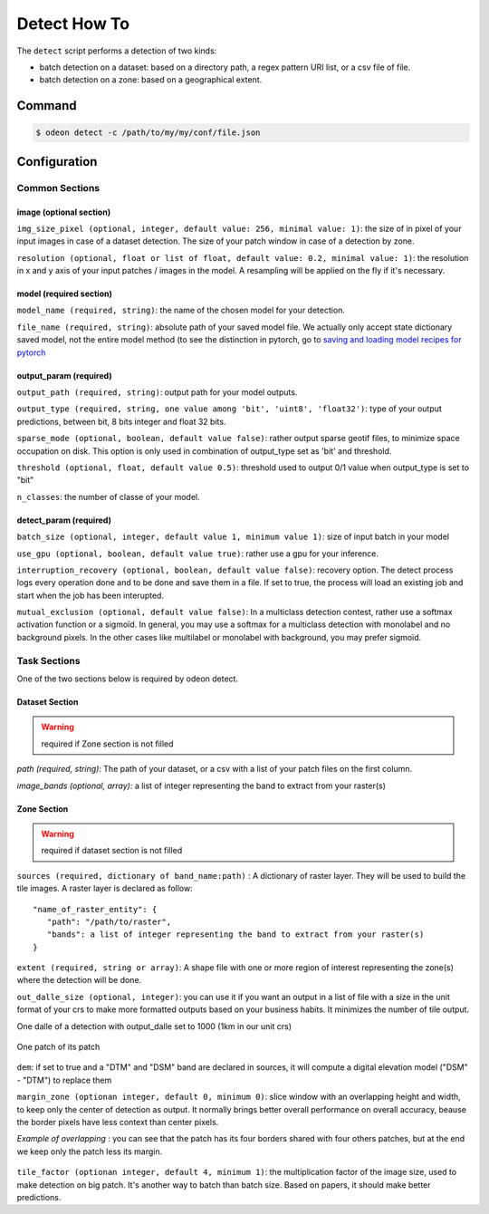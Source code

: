 *************
Detect How To
*************

The ``detect`` script performs a detection of two kinds:

* batch detection on a dataset: based on a directory path, a regex pattern
  URI list, or a csv file of file.
* batch detection on a zone: based on a geographical extent.


.. mermaid::

   graph TB

      SubGraph1Flow
      subgraph "Dataset Detection"
      SubGraph1Flow(Iterate over patch images and detect) -->
      SubGraph1Flow
      end

      SubGraph2Flow
      subgraph "Zone Detection"
      SubGraph2Flow(write on formatted dalle?)
      SubGraph2Flow(slide window on zone and detect) -->
      SubGraph2Flow
      end

      subgraph "Odeon detect -c /path/to/my/config/file.json"
      Node1[load configuration] --> Node2[check configuration]
      --> Node3[configure the job]
      Node3 -- Choice1 --> SubGraph1Flow
      Node3 -- Choice2 --> SubGraph2Flow

    end

Command
=======

.. code-block:: console

   $ odeon detect -c /path/to/my/my/conf/file.json


Configuration
=============

Common Sections
---------------
 
image (optional section)
^^^^^^^^^^^^^^^^^^^^^^^^

``img_size_pixel (optional, integer, default value: 256, minimal value: 1)``:
the size of in pixel of your input images in case of a dataset detection.
The size of your patch window in case of a detection by zone.

``resolution (optional, float or list of float, default value: 0.2, minimal value: 1)``:
the resolution in x and y axis of your input patches / images in the model.
A resampling will be applied on the fly if it's necessary.

.. details:: Example of image configuration

   .. code-block:: json
      
      { "image": {"img_size_pixel": 256, "resolution": 0.2} }


model (required section)
^^^^^^^^^^^^^^^^^^^^^^^^
``model_name (required, string)``:
the name of the chosen model for your detection.

``file_name (required, string)``: absolute path of your saved model file.
We actually only accept state dictionary saved model, not the entire model
method (to see the distinction in pytorch, go to 
`saving and loading model recipes for pytorch <https://pytorch.org/tutorials/recipes/recipes/saving_and_loading_models_for_inference.html>`_

.. details:: Example of model configuration

   .. code-block:: json 
      
      { 
       "model_name": "deeplab",
       "file_name": "/media/hd/dataset_1_0-2_256_grid/models/deeplab_test_1.pth"
      }


output_param (required)
^^^^^^^^^^^^^^^^^^^^^^^

``output_path (required, string)``: output path for your model outputs.

``output_type (required, string, one value among 'bit', 'uint8', 'float32')``:
type of your output predictions, between bit, 8 bits integer and float 32 bits.

``sparse_mode (optional, boolean, default value false)``: rather output
sparse geotif files, to minimize space occupation on disk. This option
is only used in combination of output_type set as 'bit' and threshold.

``threshold (optional, float, default value 0.5)``: threshold used to
output 0/1 value when output_type is set to "bit"

``n_classes``: the number of classe of your model.

.. details:: Example of output_param configuration

   .. code-block:: json 

      { "output_param": {
        "output_path": "/path/to/output/dir/",
        "output_type": "bit",
        "threshold": 0.5,
        "sparse_mode": true,
        "n_classes": 5
        }
      }

detect_param (required)
^^^^^^^^^^^^^^^^^^^^^^^

``batch_size (optional, integer, default value 1, minimum value 1)``:
size of input batch in your model

``use_gpu (optional, boolean, default value true)``: 
rather use a gpu for your inference.

``interruption_recovery (optional, boolean, default value false)``: 
recovery option. The detect process logs every operation done and to be
done and save them in a file.
If set to true, the process will load an existing job and start when the
job has been interupted.

``mutual_exclusion (optional, default value false)``: 
In a multiclass detection contest, rather use a softmax activation function
or a sigmoïd. In general, you may use a softmax for a multiclass detection
with monolabel and no background pixels.
In the other cases like multilabel or monolabel with background, you may prefer sigmoïd.

.. details:: Example of detect_param configuration

   .. code-block:: json 
      
      { "detect_param": {
            "batch_size": 1,
            "use_gpu": true,
            "interruption_recovery": false,
            "mutual_exclusion": true,
            "num_worker": 1,
            "num_thread": 8 }
      }

Task Sections
-------------

One of the two sections below is required by odeon detect.

Dataset Section
^^^^^^^^^^^^^^^
.. warning::
   required if Zone section is not filled

`path (required, string)`: The path of your dataset, or a csv 
with a list of your patch files on the first column.

`image_bands (optional, array)`: a list of integer representing the band
to extract from your raster(s)

.. details:: "Example of Dataset configuration"

   .. code-block:: json 

      {
        "dataset": {
          "path": "/path/to/csv/file.csv",
          "image_bands": [1,3,4] }
      }

Zone Section
^^^^^^^^^^^^^^^
.. warning::
   required if dataset section is not filled

``sources (required, dictionary of band_name:path)`` : A dictionary of
raster layer. They will be used to build the tile images.
A raster layer is declared as follow: ::
  
  "name_of_raster_entity": {
     "path": "/path/to/raster",
     "bands": a list of integer representing the band to extract from your raster(s)
  }

``extent (required, string or array)``: A shape file with one or more
region of interest representing the zone(s) where the detection will be done.

``out_dalle_size (optional, integer)``: you can use it if you want an
output in a list of file with a size in the unit format of your crs to
make more formatted outputs based on your business habits.
It minimizes the number of tile output. 

One dalle of a detection with output_dalle set to 1000 (1km in our unit crs)

.. figure:: assets/output_dalle.png
   :align: center
   :figclass: align-center

One patch of its patch

.. figure:: assets/output_dalle_patch.png
   :align: center
   :figclass: align-center

``dem``: if set to true and a "DTM" and "DSM" band are declared in sources,
it will compute a digital elevation model ("DSM" - "DTM") to replace them

``margin_zone (optionan integer, default 0, minimum 0)``: slice window with
an overlapping height and width, to keep only the center of detection as
output. 
It normally brings better overall performance on overall accuracy, beause
the border pixels have less context than center pixels. 

*Example of overlapping* :  you can see that the patch has its four borders
shared with four others patches, but at the end we keep only the patch less its margin.

.. figure:: assets/detect_overlaping.png
   :align: center
   :figclass: align-center

``tile_factor (optionan integer, default 4, minimum 1)``: the multiplication
factor of the image size, used to make detection on big patch.
It's another way to batch than batch size. Based on papers, it should make
better predictions.

.. details:: "Example of Zone configuration"
   
   .. code-block:: json 

      {
       "zone":{
          "sources":{
          "RGB": {
              "path": "/PATH/TO/RVB/zone_1.tif",
              "bands": [1, 2, 3] },
          "CIR": {
              "path": "/PATH/TO/IRC/zone_1.tif",
              "bands": [1] },
          "DSM": {
              "path": "/PATH/TO/MNS/zone_1.tif",
              "bands": [1] },
          "DTM": {
              "path": "/PATH/TO/MNT/zone_1.tif",
              "bands": [1]}
           },
       "extent":  "/PATH/TO/learning_zones/zone_1.shp",
       "tile_factor": 2,
       "margin_zone": 50,
       "dem": true
      }
